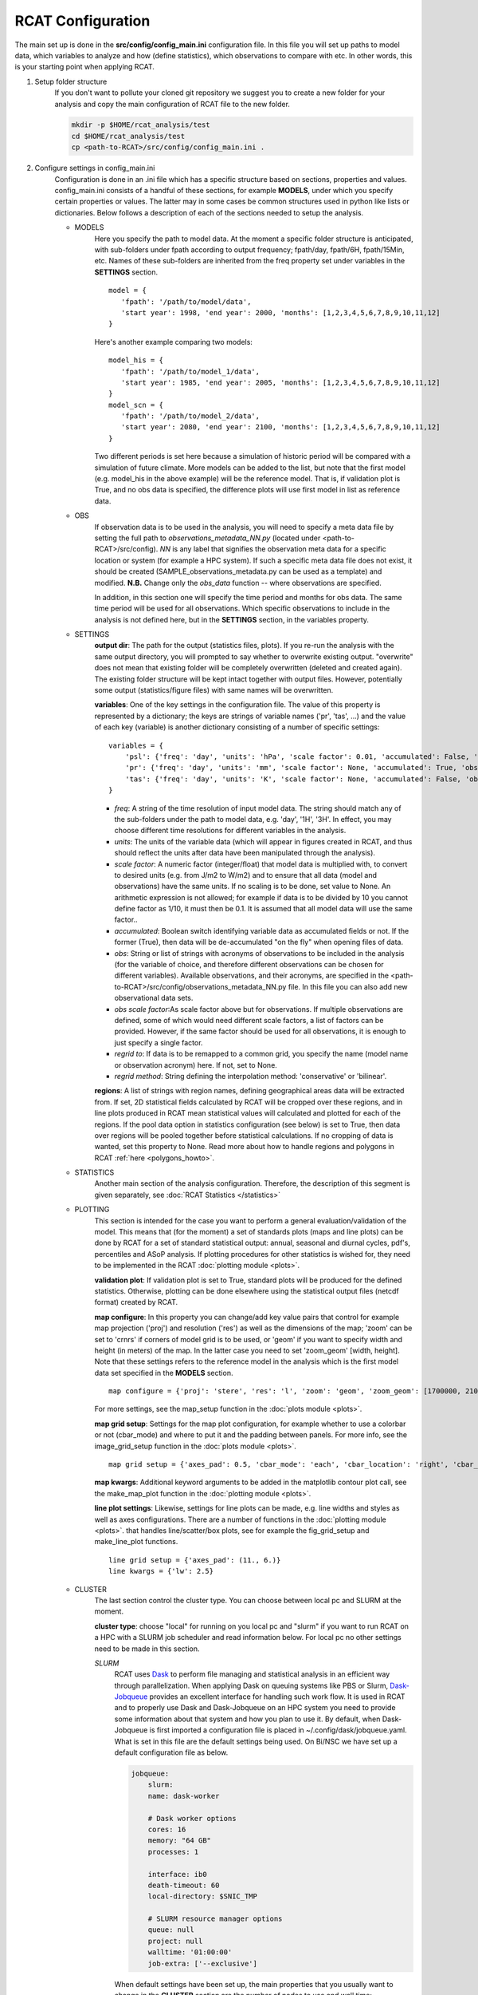 .. _configuration:

RCAT Configuration
==================

The main set up is done in the **src/config/config_main.ini** configuration file.
In this file you will set up paths to model data, which variables to analyze
and how (define statistics), which observations to compare with etc. In other
words, this is your starting point when applying RCAT.

#. Setup folder structure
     If you don't want to pollute your cloned git repository we suggest you to
     create a new folder for your analysis and copy the main configuration of
     RCAT file to the new folder.

     .. code-block:: bash

         mkdir -p $HOME/rcat_analysis/test
         cd $HOME/rcat_analysis/test
         cp <path-to-RCAT>/src/config/config_main.ini .

#. Configure settings in config_main.ini
     Configuration is done in an .ini file which has a specific structure based
     on sections, properties and values. config_main.ini consists of a handful
     of these sections, for example **MODELS**, under which you specify certain
     properties or values. The latter may in some cases be common structures
     used in python like lists or dictionaries. Below follows a description of
     each of the sections needed to setup the analysis.

     -  MODELS
         Here you specify the path to model data. At the moment a specific
         folder structure is anticipated, with sub-folders under fpath
         according to output frequency; fpath/day, fpath/6H, fpath/15Min, etc.
         Names of these sub-folders are inherited from the freq property set
         under variables in the **SETTINGS** section.

         ::

            model = {
               'fpath': '/path/to/model/data',
               'start year': 1998, 'end year': 2000, 'months': [1,2,3,4,5,6,7,8,9,10,11,12]
            }

         Here's another example comparing two models:

         ::

            model_his = {
               'fpath': '/path/to/model_1/data',
               'start year': 1985, 'end year': 2005, 'months': [1,2,3,4,5,6,7,8,9,10,11,12]
            }
            model_scn = {
               'fpath': '/path/to/model_2/data',
               'start year': 2080, 'end year': 2100, 'months': [1,2,3,4,5,6,7,8,9,10,11,12]
            }

         Two different periods is set here because a simulation of historic
         period will be compared with a simulation of future climate. More
         models can be added to the list, but note that the first model (e.g.
         model_his in the above example) will be the reference model. That is,
         if validation plot is True, and no obs data is specified, the
         difference plots will use first model in list as reference data.

     -  OBS
         If observation data is to be used in the analysis, you will need to 
         specify a meta data file by setting the full path to
         *observations_metadata_NN.py* (located under <path-to-RCAT>/src/config).
         *NN* is any label that signifies the observation meta data for a
         specific location or system (for example a HPC system). If such a
         specific meta data file does not exist, it should be created
         (SAMPLE_observations_metadata.py can be used as a template) and
         modified. **N.B.** Change only the *obs_data* function -- where
         observations are specified.

         In addition, in this section one will specify the time period and
         months for obs data. The same time period will be used for all
         observations.  Which specific observations to include in the analysis
         is not defined here, but in the **SETTINGS** section, in the variables
         property.

     - SETTINGS
         **output dir**: The path for the output (statistics files, plots). If
         you re-run the analysis with the same output directory, you will
         prompted to say whether to overwrite existing output. "overwrite" does
         not mean that existing folder will be completely overwritten (deleted
         and created again). The existing folder structure will be kept intact
         together with output files. However, potentially some output
         (statistics/figure files) with same names will be overwritten.

         **variables**: One of the key settings in the configuration file. The
         value of this property is represented by a dictionary; the keys are
         strings of variable names ('pr', 'tas', ...) and the value of each key
         (variable) is another dictionary consisting of a number of specific
         settings:

         ::

            variables = {
                'psl': {'freq': 'day', 'units': 'hPa', 'scale factor': 0.01, 'accumulated': False, 'obs': ['ERA5', 'EOBS'], 'obs scale factor': 0.01, 'regrid to': 'ERA5', 'regrid method': 'bilinear'},
                'pr': {'freq': 'day', 'units': 'mm', 'scale factor': None, 'accumulated': True, 'obs': 'EOBS', 'obs scale factor': 86400, 'regrid to': 'EOBS', 'regrid method': 'conservative'},
                'tas': {'freq': 'day', 'units': 'K', 'scale factor': None, 'accumulated': False, 'obs': ['ERA5', 'EOBS'], 'obs scale factor': None, 'regrid to': 'ERA5', 'regrid method': 'bilinear'},
            }

         * *freq*: A string of the time resolution of input model data. The
           string should match any of the sub-folders under the path to model
           data, e.g. 'day', '1H', '3H'. In effect, you may choose different
           time resolutions for different variables in the analysis.

         * *units*: The units of the variable data (which will appear in
           figures created in RCAT, and thus should reflect the units after
           data have been manipulated through the analysis).

         * *scale factor*: A numeric factor (integer/float) that model data is
           multiplied with, to convert to desired units (e.g. from J/m2 to
           W/m2) and to ensure that all data (model and observations) have the
           same units. If no scaling is to be done, set value to None. An
           arithmetic expression is not allowed; for example if data is to be
           divided by 10 you cannot define factor as 1/10, it must then be 0.1.
           It is assumed that all model data will use the same factor..

         * *accumulated*: Boolean switch identifying variable data as
           accumulated fields or not. If the former (True), then data will be
           de-accumulated "on the fly" when opening files of data.

         * *obs*: String or list of strings with acronyms of observations to be
           included in the analysis (for the variable of choice, and therefore
           different observations can be chosen for different variables).
           Available observations, and their acronyms, are specified in the
           <path-to-RCAT>/src/config/observations_metadata_NN.py file. In this
           file you can also add new observational data sets. 

         * *obs scale factor*:As scale factor above but for observations. If
           multiple observations are defined, some of which would need
           different scale factors, a list of factors can be provided. However,
           if the same factor should be used for all observations, it is enough
           to just specify a single factor.

         * *regrid to*: If data is to be remapped to a common grid, you specify
           the name (model name or observation acronym) here. If not, set to
           None.

         * *regrid method*: String defining the interpolation method:
           'conservative' or 'bilinear'.

         **regions**: A list of strings with region names, defining
         geographical areas data will be extracted from. If set, 2D statistical
         fields calculated by RCAT will be cropped over these regions, and in
         line plots produced in RCAT mean statistical values will calculated
         and plotted for each of the regions. If the pool data option in
         statistics configuration (see below) is set to True, then data over
         regions will be pooled together before statistical calculations. If no
         cropping of data is wanted, set this property to None. Read more about
         how to handle regions and polygons in RCAT :ref:`here <polygons_howto>`.

     - STATISTICS
         Another main section of the analysis configuration. Therefore, the
         description of this segment is given separately, see :doc:`RCAT
         Statistics </statistics>`

     - PLOTTING
         This section is intended for the case you want to perform a general
         evaluation/validation of the model. This means that (for the moment) a
         set of standards plots (maps and line plots) can be done by RCAT for a
         set of standard statistical output: annual, seasonal and diurnal
         cycles, pdf's, percentiles and ASoP analysis. If plotting procedures
         for other statistics is wished for, they need to be implemented in the
         RCAT :doc:`plotting module <plots>`.

         **validation plot**: If validation plot is set to True, standard plots
         will be produced for the defined statistics. Otherwise, plotting can
         be done elsewhere using the statistical output files (netcdf format)
         created by RCAT.

         **map configure**: In this property you can change/add key value pairs
         that control for example map projection ('proj') and resolution
         ('res') as well as the dimensions of the map; 'zoom' can be set to
         'crnrs' if corners of model grid is to be used, or 'geom' if you want
         to specify width and height (in meters) of the map. In the latter case
         you need to set 'zoom_geom' [width, height]. Note that these settings
         refers to the reference model in the analysis which is the first model
         data set specified in the **MODELS** section.

         ::

            map configure = {'proj': 'stere', 'res': 'l', 'zoom': 'geom', 'zoom_geom': [1700000, 2100000], 'lon_0': 16.5, 'lat_0': 63}

         For more settings, see the map_setup function in the :doc:`plots module <plots>`.

         **map grid setup**: Settings for the map plot configuration, for
         example whether to use a colorbar or not (cbar_mode) and where to put
         it and the padding between panels. For more info, see the
         image_grid_setup function in the :doc:`plots module <plots>`.

         ::

            map grid setup = {'axes_pad': 0.5, 'cbar_mode': 'each', 'cbar_location': 'right', 'cbar_size': '5%%', 'cbar_pad': 0.03}

         **map kwargs**: Additional keyword arguments to be added in the
         matplotlib contour plot call, see the make_map_plot function in
         the :doc:`plotting module <plots>`.

         **line plot settings**: Likewise, settings for line plots can be made,
         e.g. line widths and styles as well as axes configurations. There are
         a number of functions in the :doc:`plotting module <plots>`. that
         handles line/scatter/box plots, see for example the fig_grid_setup and
         make_line_plot functions.

         ::

            line grid setup = {'axes_pad': (11., 6.)}
            line kwargs = {'lw': 2.5}

     - CLUSTER
        The last section control the cluster type. You can choose between local
        pc and SLURM at the moment.

        **cluster type**: choose "local" for running on you local pc and
        "slurm" if you want to run RCAT on a HPC with a SLURM job scheduler and
        read information below. For local pc no other settings need to be made
        in this section.

        *SLURM*
            RCAT uses `Dask <https://docs.dask.org/>`_ to perform file managing
            and statistical analysis in an efficient way through parallelization.
            When applying Dask on queuing systems like PBS or Slurm,
            `Dask-Jobqueue <https://dask-jobqueue.readthedocs.io>`_ provides an
            excellent interface for handling such work flow. It is used in RCAT
            and to properly use Dask and Dask-Jobqueue on an HPC system you need
            to provide some information about that system and how you plan to use
            it. By default, when Dask-Jobqueue is first imported a configuration
            file is placed in ~/.config/dask/jobqueue.yaml. What is set in this
            file are the default settings being used. On Bi/NSC we have set up a
            default configuration file as below.

            .. code-block:: yaml

               jobqueue:
                   slurm:
                   name: dask-worker

                   # Dask worker options
                   cores: 16
                   memory: "64 GB"
                   processes: 1

                   interface: ib0
                   death-timeout: 60
                   local-directory: $SNIC_TMP

                   # SLURM resource manager options
                   queue: null
                   project: null
                   walltime: '01:00:00'
                   job-extra: ['--exclusive']

            When default settings have been set up, the main properties that you
            usually want to change in the **CLUSTER** section are the number of nodes
            to use and wall time:

            ::

               nodes = 15
               slurm kwargs = {'walltime': '02:00:00', 'memory': '256GB', 'job_extra': ['-C fat']}

            **nodes**: Sometimes you might need more memory on the nodes, and on
            Bi/NSC there are fat nodes available. If you want to use fat nodes,
            you can specify this through

            ::

               slurm kwargs = {'walltime': '02:00:00', 'memory': '256GB', 'job_extra': ['-C fat']}

#. Run RCAT
     When you have done your configuration and saved config_main.ini you can
     start the analysis step. The main program is located in the src directory
     and called RCAT_main.py. See point 1: :ref:`Setup folder structure
     <configuration>` and run main RCAT_main.py from your analysis folder.


     .. code-block:: bash

        python <path-to-RCAT>/src/RCAT_main.py -c config_main.ini

    .. note::

        Don't forget to set $PYTHONPATH to the module folder in your RCAT
        directory.
